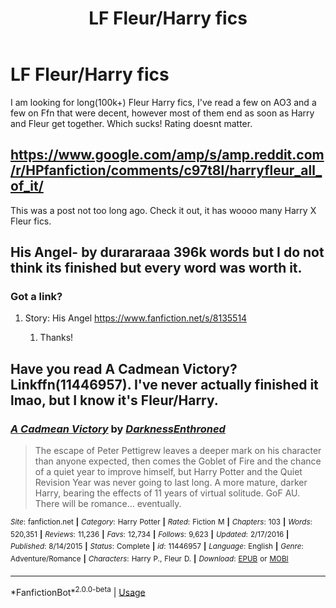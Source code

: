#+TITLE: LF Fleur/Harry fics

* LF Fleur/Harry fics
:PROPERTIES:
:Author: Xioni101
:Score: 4
:DateUnix: 1565562509.0
:DateShort: 2019-Aug-12
:FlairText: Recommendation
:END:
I am looking for long(100k+) Fleur Harry fics, I've read a few on AO3 and a few on Ffn that were decent, however most of them end as soon as Harry and Fleur get together. Which sucks! Rating doesnt matter.


** [[https://www.google.com/amp/s/amp.reddit.com/r/HPfanfiction/comments/c97t8l/harryfleur_all_of_it/]]

This was a post not too long ago. Check it out, it has woooo many Harry X Fleur fics.
:PROPERTIES:
:Author: dark_case123
:Score: 3
:DateUnix: 1565608224.0
:DateShort: 2019-Aug-12
:END:


** His Angel- by durararaaa 396k words but I do not think its finished but every word was worth it.
:PROPERTIES:
:Author: Thalia756
:Score: 2
:DateUnix: 1565563172.0
:DateShort: 2019-Aug-12
:END:

*** Got a link?
:PROPERTIES:
:Author: Dusk_Star
:Score: 1
:DateUnix: 1565577543.0
:DateShort: 2019-Aug-12
:END:

**** Story: His Angel [[https://www.fanfiction.net/s/8135514]]
:PROPERTIES:
:Author: Thalia756
:Score: 3
:DateUnix: 1565578214.0
:DateShort: 2019-Aug-12
:END:

***** Thanks!
:PROPERTIES:
:Author: Dusk_Star
:Score: 1
:DateUnix: 1565578692.0
:DateShort: 2019-Aug-12
:END:


** Have you read A Cadmean Victory? Linkffn(11446957). I've never actually finished it lmao, but I know it's Fleur/Harry.
:PROPERTIES:
:Author: bex1399
:Score: 1
:DateUnix: 1565606431.0
:DateShort: 2019-Aug-12
:END:

*** [[https://www.fanfiction.net/s/11446957/1/][*/A Cadmean Victory/*]] by [[https://www.fanfiction.net/u/7037477/DarknessEnthroned][/DarknessEnthroned/]]

#+begin_quote
  The escape of Peter Pettigrew leaves a deeper mark on his character than anyone expected, then comes the Goblet of Fire and the chance of a quiet year to improve himself, but Harry Potter and the Quiet Revision Year was never going to last long. A more mature, darker Harry, bearing the effects of 11 years of virtual solitude. GoF AU. There will be romance... eventually.
#+end_quote

^{/Site/:} ^{fanfiction.net} ^{*|*} ^{/Category/:} ^{Harry} ^{Potter} ^{*|*} ^{/Rated/:} ^{Fiction} ^{M} ^{*|*} ^{/Chapters/:} ^{103} ^{*|*} ^{/Words/:} ^{520,351} ^{*|*} ^{/Reviews/:} ^{11,236} ^{*|*} ^{/Favs/:} ^{12,734} ^{*|*} ^{/Follows/:} ^{9,623} ^{*|*} ^{/Updated/:} ^{2/17/2016} ^{*|*} ^{/Published/:} ^{8/14/2015} ^{*|*} ^{/Status/:} ^{Complete} ^{*|*} ^{/id/:} ^{11446957} ^{*|*} ^{/Language/:} ^{English} ^{*|*} ^{/Genre/:} ^{Adventure/Romance} ^{*|*} ^{/Characters/:} ^{Harry} ^{P.,} ^{Fleur} ^{D.} ^{*|*} ^{/Download/:} ^{[[http://www.ff2ebook.com/old/ffn-bot/index.php?id=11446957&source=ff&filetype=epub][EPUB]]} ^{or} ^{[[http://www.ff2ebook.com/old/ffn-bot/index.php?id=11446957&source=ff&filetype=mobi][MOBI]]}

--------------

*FanfictionBot*^{2.0.0-beta} | [[https://github.com/tusing/reddit-ffn-bot/wiki/Usage][Usage]]
:PROPERTIES:
:Author: FanfictionBot
:Score: 1
:DateUnix: 1565606443.0
:DateShort: 2019-Aug-12
:END:
